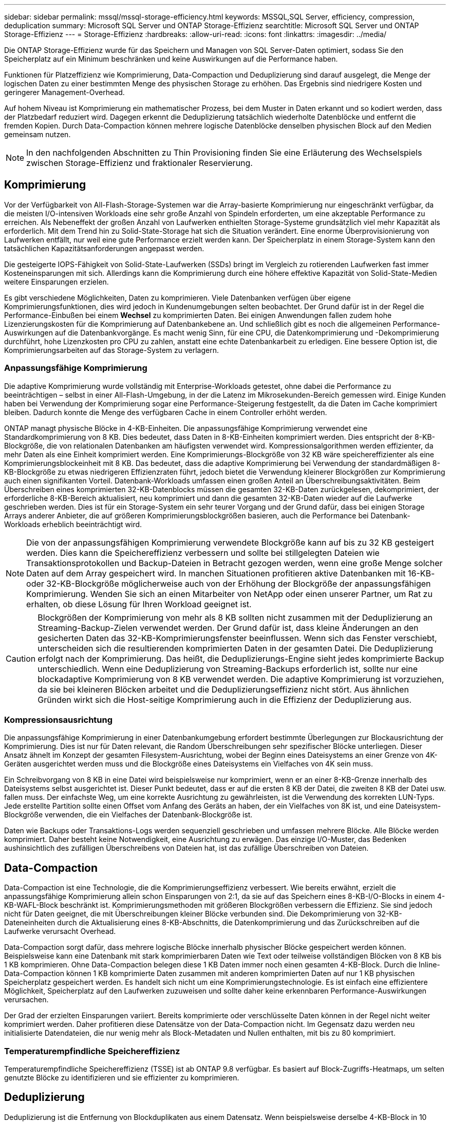 ---
sidebar: sidebar 
permalink: mssql/mssql-storage-efficiency.html 
keywords: MSSQL,SQL Server, efficiency, compression, deduplication 
summary: Microsoft SQL Server und ONTAP Storage-Effizienz 
searchtitle: Microsoft SQL Server und ONTAP Storage-Effizienz 
---
= Storage-Effizienz
:hardbreaks:
:allow-uri-read: 
:icons: font
:linkattrs: 
:imagesdir: ../media/


[role="lead"]
Die ONTAP Storage-Effizienz wurde für das Speichern und Managen von SQL Server-Daten optimiert, sodass Sie den Speicherplatz auf ein Minimum beschränken und keine Auswirkungen auf die Performance haben.

Funktionen für Platzeffizienz wie Komprimierung, Data-Compaction und Deduplizierung sind darauf ausgelegt, die Menge der logischen Daten zu einer bestimmten Menge des physischen Storage zu erhöhen. Das Ergebnis sind niedrigere Kosten und geringerer Management-Overhead.

Auf hohem Niveau ist Komprimierung ein mathematischer Prozess, bei dem Muster in Daten erkannt und so kodiert werden, dass der Platzbedarf reduziert wird. Dagegen erkennt die Deduplizierung tatsächlich wiederholte Datenblöcke und entfernt die fremden Kopien. Durch Data-Compaction können mehrere logische Datenblöcke denselben physischen Block auf den Medien gemeinsam nutzen.


NOTE: In den nachfolgenden Abschnitten zu Thin Provisioning finden Sie eine Erläuterung des Wechselspiels zwischen Storage-Effizienz und fraktionaler Reservierung.



== Komprimierung

Vor der Verfügbarkeit von All-Flash-Storage-Systemen war die Array-basierte Komprimierung nur eingeschränkt verfügbar, da die meisten I/O-intensiven Workloads eine sehr große Anzahl von Spindeln erforderten, um eine akzeptable Performance zu erreichen. Als Nebeneffekt der großen Anzahl von Laufwerken enthielten Storage-Systeme grundsätzlich viel mehr Kapazität als erforderlich. Mit dem Trend hin zu Solid-State-Storage hat sich die Situation verändert. Eine enorme Überprovisionierung von Laufwerken entfällt, nur weil eine gute Performance erzielt werden kann. Der Speicherplatz in einem Storage-System kann den tatsächlichen Kapazitätsanforderungen angepasst werden.

Die gesteigerte IOPS-Fähigkeit von Solid-State-Laufwerken (SSDs) bringt im Vergleich zu rotierenden Laufwerken fast immer Kosteneinsparungen mit sich. Allerdings kann die Komprimierung durch eine höhere effektive Kapazität von Solid-State-Medien weitere Einsparungen erzielen.

Es gibt verschiedene Möglichkeiten, Daten zu komprimieren. Viele Datenbanken verfügen über eigene Komprimierungsfunktionen, dies wird jedoch in Kundenumgebungen selten beobachtet. Der Grund dafür ist in der Regel die Performance-Einbußen bei einem *Wechsel* zu komprimierten Daten. Bei einigen Anwendungen fallen zudem hohe Lizenzierungskosten für die Komprimierung auf Datenbankebene an. Und schließlich gibt es noch die allgemeinen Performance-Auswirkungen auf die Datenbankvorgänge. Es macht wenig Sinn, für eine CPU, die Datenkomprimierung und -Dekomprimierung durchführt, hohe Lizenzkosten pro CPU zu zahlen, anstatt eine echte Datenbankarbeit zu erledigen. Eine bessere Option ist, die Komprimierungsarbeiten auf das Storage-System zu verlagern.



=== Anpassungsfähige Komprimierung

Die adaptive Komprimierung wurde vollständig mit Enterprise-Workloads getestet, ohne dabei die Performance zu beeinträchtigen – selbst in einer All-Flash-Umgebung, in der die Latenz im Mikrosekunden-Bereich gemessen wird. Einige Kunden haben bei Verwendung der Komprimierung sogar eine Performance-Steigerung festgestellt, da die Daten im Cache komprimiert bleiben. Dadurch konnte die Menge des verfügbaren Cache in einem Controller erhöht werden.

ONTAP managt physische Blöcke in 4-KB-Einheiten. Die anpassungsfähige Komprimierung verwendet eine Standardkomprimierung von 8 KB. Dies bedeutet, dass Daten in 8-KB-Einheiten komprimiert werden. Dies entspricht der 8-KB-Blockgröße, die von relationalen Datenbanken am häufigsten verwendet wird. Kompressionsalgorithmen werden effizienter, da mehr Daten als eine Einheit komprimiert werden. Eine Komprimierungs-Blockgröße von 32 KB wäre speichereffizienter als eine Komprimierungsblockeinheit mit 8 KB. Das bedeutet, dass die adaptive Komprimierung bei Verwendung der standardmäßigen 8-KB-Blockgröße zu etwas niedrigeren Effizienzraten führt, jedoch bietet die Verwendung kleinerer Blockgrößen zur Komprimierung auch einen signifikanten Vorteil. Datenbank-Workloads umfassen einen großen Anteil an Überschreibungsaktivitäten. Beim Überschreiben eines komprimierten 32-KB-Datenblocks müssen die gesamten 32-KB-Daten zurückgelesen, dekomprimiert, der erforderliche 8-KB-Bereich aktualisiert, neu komprimiert und dann die gesamten 32-KB-Daten wieder auf die Laufwerke geschrieben werden. Dies ist für ein Storage-System ein sehr teurer Vorgang und der Grund dafür, dass bei einigen Storage Arrays anderer Anbieter, die auf größeren Komprimierungsblockgrößen basieren, auch die Performance bei Datenbank-Workloads erheblich beeinträchtigt wird.


NOTE: Die von der anpassungsfähigen Komprimierung verwendete Blockgröße kann auf bis zu 32 KB gesteigert werden. Dies kann die Speichereffizienz verbessern und sollte bei stillgelegten Dateien wie Transaktionsprotokollen und Backup-Dateien in Betracht gezogen werden, wenn eine große Menge solcher Daten auf dem Array gespeichert wird. In manchen Situationen profitieren aktive Datenbanken mit 16-KB- oder 32-KB-Blockgröße möglicherweise auch von der Erhöhung der Blockgröße der anpassungsfähigen Komprimierung. Wenden Sie sich an einen Mitarbeiter von NetApp oder einen unserer Partner, um Rat zu erhalten, ob diese Lösung für Ihren Workload geeignet ist.


CAUTION: Blockgrößen der Komprimierung von mehr als 8 KB sollten nicht zusammen mit der Deduplizierung an Streaming-Backup-Zielen verwendet werden. Der Grund dafür ist, dass kleine Änderungen an den gesicherten Daten das 32-KB-Komprimierungsfenster beeinflussen. Wenn sich das Fenster verschiebt, unterscheiden sich die resultierenden komprimierten Daten in der gesamten Datei. Die Deduplizierung erfolgt nach der Komprimierung. Das heißt, die Deduplizierungs-Engine sieht jedes komprimierte Backup unterschiedlich. Wenn eine Deduplizierung von Streaming-Backups erforderlich ist, sollte nur eine blockadaptive Komprimierung von 8 KB verwendet werden. Die adaptive Komprimierung ist vorzuziehen, da sie bei kleineren Blöcken arbeitet und die Deduplizierungseffizienz nicht stört. Aus ähnlichen Gründen wirkt sich die Host-seitige Komprimierung auch in die Effizienz der Deduplizierung aus.



=== Kompressionsausrichtung

Die anpassungsfähige Komprimierung in einer Datenbankumgebung erfordert bestimmte Überlegungen zur Blockausrichtung der Komprimierung. Dies ist nur für Daten relevant, die Random Überschreibungen sehr spezifischer Blöcke unterliegen. Dieser Ansatz ähnelt im Konzept der gesamten Filesystem-Ausrichtung, wobei der Beginn eines Dateisystems an einer Grenze von 4K-Geräten ausgerichtet werden muss und die Blockgröße eines Dateisystems ein Vielfaches von 4K sein muss.

Ein Schreibvorgang von 8 KB in eine Datei wird beispielsweise nur komprimiert, wenn er an einer 8-KB-Grenze innerhalb des Dateisystems selbst ausgerichtet ist. Dieser Punkt bedeutet, dass er auf die ersten 8 KB der Datei, die zweiten 8 KB der Datei usw. fallen muss. Der einfachste Weg, um eine korrekte Ausrichtung zu gewährleisten, ist die Verwendung des korrekten LUN-Typs. Jede erstellte Partition sollte einen Offset vom Anfang des Geräts an haben, der ein Vielfaches von 8K ist, und eine Dateisystem-Blockgröße verwenden, die ein Vielfaches der Datenbank-Blockgröße ist.

Daten wie Backups oder Transaktions-Logs werden sequenziell geschrieben und umfassen mehrere Blöcke. Alle Blöcke werden komprimiert. Daher besteht keine Notwendigkeit, eine Ausrichtung zu erwägen. Das einzige I/O-Muster, das Bedenken aushinsichtlich des zufälligen Überschreibens von Dateien hat, ist das zufällige Überschreiben von Dateien.



== Data-Compaction

Data-Compaction ist eine Technologie, die die Komprimierungseffizienz verbessert. Wie bereits erwähnt, erzielt die anpassungsfähige Komprimierung allein schon Einsparungen von 2:1, da sie auf das Speichern eines 8-KB-I/O-Blocks in einem 4-KB-WAFL-Block beschränkt ist. Komprimierungsmethoden mit größeren Blockgrößen verbessern die Effizienz. Sie sind jedoch nicht für Daten geeignet, die mit Überschreibungen kleiner Blöcke verbunden sind. Die Dekomprimierung von 32-KB-Dateneinheiten durch die Aktualisierung eines 8-KB-Abschnitts, die Datenkomprimierung und das Zurückschreiben auf die Laufwerke verursacht Overhead.

Data-Compaction sorgt dafür, dass mehrere logische Blöcke innerhalb physischer Blöcke gespeichert werden können. Beispielsweise kann eine Datenbank mit stark komprimierbaren Daten wie Text oder teilweise vollständigen Blöcken von 8 KB bis 1 KB komprimieren. Ohne Data-Compaction belegen diese 1 KB Daten immer noch einen gesamten 4-KB-Block. Durch die Inline-Data-Compaction können 1 KB komprimierte Daten zusammen mit anderen komprimierten Daten auf nur 1 KB physischen Speicherplatz gespeichert werden. Es handelt sich nicht um eine Komprimierungstechnologie. Es ist einfach eine effizientere Möglichkeit, Speicherplatz auf den Laufwerken zuzuweisen und sollte daher keine erkennbaren Performance-Auswirkungen verursachen.

Der Grad der erzielten Einsparungen variiert. Bereits komprimierte oder verschlüsselte Daten können in der Regel nicht weiter komprimiert werden. Daher profitieren diese Datensätze von der Data-Compaction nicht. Im Gegensatz dazu werden neu initialisierte Datendateien, die nur wenig mehr als Block-Metadaten und Nullen enthalten, mit bis zu 80 komprimiert.



=== Temperaturempfindliche Speichereffizienz

Temperaturempfindliche Speichereffizienz (TSSE) ist ab ONTAP 9.8 verfügbar. Es basiert auf Block-Zugriffs-Heatmaps, um selten genutzte Blöcke zu identifizieren und sie effizienter zu komprimieren.



== Deduplizierung

Deduplizierung ist die Entfernung von Blockduplikaten aus einem Datensatz. Wenn beispielsweise derselbe 4-KB-Block in 10 verschiedenen Dateien vorhanden war, leitet die Deduplizierung diesen 4-KB-Block innerhalb aller 10 Dateien auf denselben physischen 4-KB-Block um. Im Ergebnis würde sich die Effizienz dieser Daten um 10:1 verbessern.

Daten wie Boot-LUNs von VMware lassen sich in der Regel sehr gut deduplizieren, da sie aus mehreren Kopien derselben Betriebssystemdateien bestehen. Es wurde eine Effizienz von 100:1 und höher festgestellt.

Einige Daten enthalten keine Datenduplikate. Ein Oracle-Block enthält beispielsweise einen Header, der global nur für die Datenbank gilt, und einen Trailer, der fast einzigartig ist. Aus diesem Grund führt die Deduplizierung einer Oracle Database selten zu Einsparungen von mehr als 1 %. Die Deduplizierung mit MS SQL Datenbanken ist etwas besser, aber eindeutige Metadaten auf Blockebene stellen immer noch eine Einschränkung dar.

In einigen Fällen wurde eine Speicherersparnis von bis zu 15 % bei Datenbanken mit 16 KB und großen Blockgrößen beobachtet. Die ersten 4-KB-Blöcke enthalten die global eindeutige Kopfzeile, und der letzte 4-KB-Block enthält den nahezu einzigartigen Trailer. Die internen Blöcke eignen sich für eine Deduplizierung, obwohl dies in der Praxis fast vollständig der Deduplizierung von gelöschten Daten zugeordnet ist.

Viele Arrays anderer Anbieter behaupten, Datenbanken unter der Annahme zu deduplizieren, dass eine Datenbank mehrfach kopiert wird. In dieser Hinsicht kann auch NetApp Deduplizierung eingesetzt werden, allerdings bietet ONTAP die bessere Option: NetApp FlexClone Technologie. Das Endergebnis ist das gleiche. Es werden mehrere Kopien einer Datenbank erstellt, die die meisten zugrunde liegenden physischen Blöcke nutzen. Ein Einsatz von FlexClone ist wesentlich effizienter, als Datenbankdateien zu kopieren und anschließend zu deduplizieren. Der Effekt ist die Nichtdeduplizierung und nicht die Deduplizierung, da ein Duplikat von vornirgends erstellt wird.



== Effizienz und Thin Provisioning

Effizienzfunktionen sind Formen von Thin Provisioning. Beispielsweise kann eine 100-GB-LUN, die ein 100-GB-Volume belegt, bis zu 50 GB komprimiert werden. Es wurden noch keine tatsächlichen Einsparungen realisiert, da das Volume noch 100 GB beträgt. Das Volume muss zunächst verkleinert werden, damit der eingesparte Speicherplatz an anderer Stelle im System genutzt werden kann. Wenn spätere Änderungen an der 100GB-LUN dazu führen, dass die Daten weniger komprimierbar werden, dann vergrößert sich die LUN und das Volume könnte sich füllen.

Thin Provisioning wird nachdrücklich empfohlen, da es das Management vereinfachen und gleichzeitig eine deutliche Verbesserung der nutzbaren Kapazität mit den damit verbundenen Kosteneinsparungen ermöglichen kann. Der Grund hierfür ist einfach: Datenbankumgebungen enthalten oft viel leeren Speicherplatz, eine große Anzahl an Volumes und LUNs sowie komprimierbare Daten. Durch Thick Provisioning wird Speicherplatz auf Storage für Volumes und LUNs reserviert, für den Fall, dass sie eines Tages zu 100 % voll werden und 100 % nicht komprimierbare Daten enthalten. Das wird wohl nie passieren. Dank Thin Provisioning kann dieser Speicherplatz zurückgewonnen und an anderer Stelle verwendet werden. Das Kapazitätsmanagement kann auf dem Storage-System selbst basieren, anstatt auf vielen kleineren Volumes und LUNs.

Einige Kunden bevorzugen Thick Provisioning entweder für bestimmte Workloads oder generell basierend auf bestehenden Betriebs- und Beschaffungsmethoden.


CAUTION: Bei einem Volume mit Thick Provisioning müssen unbedingt alle Effizienzfunktionen des Volumes deaktiviert werden, einschließlich der Dekomprimierung und der Entfernung der Deduplizierung mit dem `sis undo` Befehl. Die Lautstärke sollte nicht in der Ausgabe angezeigt `volume efficiency show` werden. Ist dies der Fall, ist das Volume für Effizienzfunktionen noch teilweise konfiguriert. Daher funktionieren Überschreibungsgarantien anders. Dies erhöht die Wahrscheinlichkeit, dass Konfigurationsübersehungen dazu führen, dass das Volume unerwartet aus dem Speicherplatz kommt und zu Datenbank-I/O-Fehlern führt.



== Best Practices für Effizienz

*NetApp empfiehlt* Folgendes:



=== AFF-Standards

Volumes, die auf ONTAP erstellt wurden und auf einem rein Flash-basierten AFF System ausgeführt werden, werden über Thin Provisioning mit allen Inline-Effizienzfunktionen bereitgestellt. Obwohl Datenbanken im Allgemeinen nicht von der Deduplizierung profitieren und nicht komprimierbare Daten enthalten können, sind die Standardeinstellungen dennoch für fast alle Workloads geeignet. ONTAP wurde mit dem Ziel entwickelt, alle Arten von Daten und I/O-Muster effizient zu verarbeiten. Dabei spielt es keine Rolle, ob es zu Einsparungen kommt oder nicht. Standardwerte sollten nur dann geändert werden, wenn die Gründe vollständig verstanden sind und es einen Vorteil gibt, dass sie abweichen.



=== Allgemeine Empfehlungen

* Wenn Volumes und/oder LUNs nicht über Thin Provisioning bereitgestellt werden, müssen Sie alle Effizienzeinstellungen deaktivieren, da die Verwendung dieser Funktionen keine Einsparungen bietet. Die Kombination von Thick Provisioning mit aktivierter Speicherplatzeffizienz kann zu unerwartetem Verhalten führen, einschließlich Fehlern aufgrund von fehelterem Speicherplatz.
* Wenn Daten nicht überschrieben werden, wie etwa bei Backups oder Datenbanktransaktionsprotokollen, können Sie die Effizienz steigern, indem Sie TSSE mit einem niedrigen Kühlzeitraum aktivieren.
* Einige Dateien enthalten möglicherweise eine beträchtliche Menge an nicht komprimierbaren Daten. Ein Beispiel: Wenn die Komprimierung bereits auf Applikationsebene aktiviert ist, werden Dateien verschlüsselt. Wenn eines dieser Szenarien zutrifft, sollten Sie die Komprimierung deaktivieren, um einen effizienteren Betrieb auf anderen Volumes mit komprimierbaren Daten zu ermöglichen.
* Verwenden Sie für Datenbank-Backups nicht sowohl die 32-KB-Komprimierung als auch die Deduplizierung. Siehe Abschnitt <<Anpassungsfähige Komprimierung>> Entsprechende Details.




== Datenbankkomprimierung

SQL Server selbst verfügt auch über Funktionen zur Komprimierung und zum effizienten Management von Daten. SQL Server unterstützt derzeit zwei Arten der Datenkomprimierung: Row Compression und Page Compression.

Durch die Zeilenkomprimierung wird das Datenspeicherformat geändert. So werden beispielsweise ganze Zahlen und Dezimalzahlen anstelle des nativen Formats mit fester Länge in das Format mit variabler Länge geändert. Außerdem werden Zeichenketten mit fester Länge durch das Entfernen von Leerzeichen in das Format mit variabler Länge geändert. Die Seitenkomprimierung implementiert die Zeilenkomprimierung und zwei weitere Komprimierungsstrategien (Prefix-Komprimierung und Wörterbuchkomprimierung). Weitere Details zur Seitenkomprimierung finden Sie unter link:https://learn.microsoft.com/en-us/sql/relational-databases/data-compression/page-compression-implementation?view=sql-server-ver16&redirectedfrom=MSDN["Implementierung Der Seitenkomprimierung"^].

Die Datenkomprimierung wird derzeit in den Enterprise-, Developer- und Evaluation-Editionen von SQL Server 2008 und höher unterstützt. Obwohl die Komprimierung von der Datenbank selbst durchgeführt werden kann, ist dies in einer SQL Server Umgebung nur selten der Fall.

Hier sind die Empfehlungen für die Verwaltung von Speicherplatz für SQL Server-Datendateien

* Verwenden Sie Thin Provisioning in SQL Server-Umgebungen, um die Speicherplatzauslastung zu verbessern und bei Einsatz der Speicherplatzgarantiefunktion den gesamten Storage-Bedarf zu senken.
+
** Verwenden Sie Autogrow für die meisten gängigen Implementierungskonfigurationen, da der Storage-Administrator nur die Speicherplatznutzung im Aggregat überwachen muss.


* Aktivieren Sie die Deduplizierung auf Volumes mit SQL Server-Datendateien nicht, es sei denn, das Volume ist bekannt, dass es mehrere Kopien derselben Daten enthält, wie beispielsweise die Wiederherstellung von Datenbanken aus Backups auf einem einzelnen Volume.




== Speicherplatzrückgewinnung

Die Rückgewinnung von ungenutztem Speicherplatz in einer LUN kann regelmäßig gestartet werden. Bei SnapCenter können Sie den folgenden PowerShell Befehl verwenden, um die Rückgewinnung von ungenutztem Speicherplatz zu starten.

[listing]
----
Invoke-SdHostVolumeSpaceReclaim -Path drive_path
----
Wenn Sie die Speicherplatzrückgewinnung durchführen müssen, sollte dieser Prozess in Zeiten geringer Aktivität ausgeführt werden, da er anfangs Hostzyklen beansprucht.
